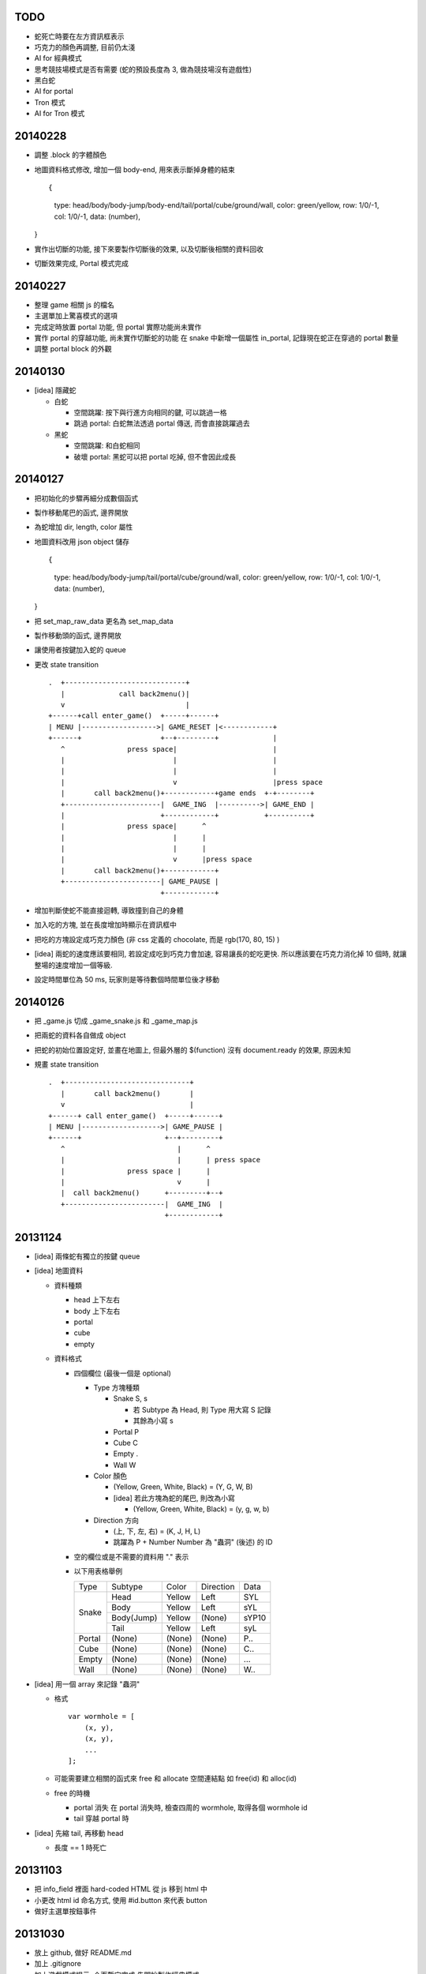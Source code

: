 TODO
====

-   蛇死亡時要在左方資訊框表示

-   巧克力的顏色再調整, 目前仍太淺

-   AI for 經典模式

-   思考競技場模式是否有需要 (蛇的預設長度為 3, 做為競技場沒有遊戲性)

-   黑白蛇

-   AI for portal

-   Tron 模式

-   AI for Tron 模式

20140228
========

-   調整 .block 的字體顏色

-   地圖資料格式修改, 增加一個 body-end, 用來表示斷掉身體的結束 ::

    {
        type: head/body/body-jump/body-end/tail/portal/cube/ground/wall,
        color: green/yellow,
        row: 1/0/-1,
        col: 1/0/-1,
        data: (number),
    }

-   實作出切斷的功能, 接下來要製作切斷後的效果, 以及切斷後相關的資料回收

-   切斷效果完成, Portal 模式完成

20140227
========

-   整理 game 相關 js 的檔名

-   主選單加上驚喜模式的選項

-   完成定時放置 portal 功能, 但 portal 實際功能尚未實作

-   實作 portal 的穿越功能, 尚未實作切斷蛇的功能
    在 snake 中新增一個屬性 in_portal, 記錄現在蛇正在穿過的 portal 數量

-   調整 portal block 的外觀

20140130
========

-   [idea] 隱藏蛇

    -   白蛇

        -   空間跳躍: 按下與行進方向相同的鍵, 可以跳過一格

        -   跳過 portal: 白蛇無法透過 portal 傳送, 而會直接跳躍過去

    -   黑蛇

        -   空間跳躍: 和白蛇相同

        -   破壞 portal: 黑蛇可以把 portal 吃掉, 但不會因此成長

20140127
========

-   把初始化的步驟再細分成數個函式

-   製作移動尾巴的函式, 邊界開放

-   為蛇增加 dir, length, color 屬性

-   地圖資料改用 json object 儲存 ::

    {
        type: head/body/body-jump/tail/portal/cube/ground/wall,
        color: green/yellow,
        row: 1/0/-1,
        col: 1/0/-1,
        data: (number),
    }

-   把 set_map_raw_data 更名為 set_map_data

-   製作移動頭的函式, 邊界開放

-   讓使用者按鍵加入蛇的 queue

-   更改 state transition

    ::

        .  +-----------------------------+
           |             call back2menu()|
           v                             |
        +------+call enter_game()  +-----+------+
        | MENU |------------------>| GAME_RESET |<------------+
        +------+                   +--+---------+             |
           ^               press space|                       |
           |                          |                       |
           |                          |                       |
           |                          v                       |press space
           |       call back2menu()+------------+game ends  +-+--------+
           +-----------------------|  GAME_ING  |---------->| GAME_END |
           |                       +------------+           +----------+
           |               press space|      ^
           |                          |      |
           |                          |      |
           |                          v      |press space
           |       call back2menu()+------------+
           +-----------------------| GAME_PAUSE |
                                   +------------+

-   增加判斷使蛇不能直接迴轉, 導致撞到自己的身體

-   加入吃的方塊, 並在長度增加時顯示在資訊框中

-   把吃的方塊設定成巧克力顏色 (非 css 定義的 chocolate, 而是 rgb(170, 80, 15) )

-   [idea]
    兩蛇的速度應該要相同, 若設定成吃到巧克力會加速, 容易讓長的蛇吃更快.
    所以應該要在巧克力消化掉 10 個時, 就讓整場的速度增加一個等級.

-   設定時間單位為 50 ms, 玩家則是等待數個時間單位後才移動


20140126
========

-   把 _game.js 切成 _game_snake.js 和 _game_map.js

-   把兩蛇的資料各自做成 object

-   把蛇的初始位置設定好, 並畫在地圖上,
    但最外層的 $(function) 沒有 document.ready 的效果, 原因未知

-   規畫 state transition

    ::

        .  +------------------------------+
           |       call back2menu()       |
           v                              |
        +------+ call enter_game()  +-----+------+
        | MENU |------------------->| GAME_PAUSE |
        +------+                    +--+---------+
           ^                           |      ^
           |                           |      | press space
           |               press space |      |
           |                           v      |
           |  call back2menu()      +---------+--+
           +------------------------|  GAME_ING  |
                                    +------------+

20131124
==========
-   [idea] 兩條蛇有獨立的按鍵 queue

-   [idea] 地圖資料

    -   資料種類

        -   head 上下左右
        -   body 上下左右
        -   portal
        -   cube
        -   empty

    -   資料格式

        -   四個欄位 (最後一個是 optional)

            -   Type 方塊種類

                -   Snake   S, s

                    -   若 Subtype 為 Head, 則 Type 用大寫 S 記錄
                    -   其餘為小寫 s

                -   Portal  P
                -   Cube    C
                -   Empty   .
                -   Wall    W

            -   Color 顏色

                -   (Yellow, Green, White, Black) = (Y, G, W, B)
                -   [idea] 若此方塊為蛇的尾巴, 則改為小寫

                    -   (Yellow, Green, White, Black) = (y, g, w, b)

            -   Direction 方向

                -   (上, 下, 左, 右) = (K, J, H, L)
                -   跳躍為 P + Number
                    Number 為 "蟲洞" (後述) 的 ID

        -   空的欄位或是不需要的資料用 "." 表示

        -   以下用表格舉例

            +--------+------------+--------+-----------+-------+
            |  Type  | Subtype    | Color  | Direction | Data  |
            +--------+------------+--------+-----------+-------+
            | Snake  | Head       | Yellow | Left      | SYL   |
            |        +------------+--------+-----------+-------+
            |        | Body       | Yellow | Left      | sYL   |
            |        +------------+--------+-----------+-------+
            |        | Body(Jump) | Yellow | (None)    | sYP10 |
            |        +------------+--------+-----------+-------+
            |        | Tail       | Yellow | Left      | syL   |
            +--------+------------+--------+-----------+-------+
            | Portal | (None)     | (None) | (None)    | P..   |
            +--------+------------+--------+-----------+-------+
            | Cube   | (None)     | (None) | (None)    | C..   |
            +--------+------------+--------+-----------+-------+
            | Empty  | (None)     | (None) | (None)    | ...   |
            +--------+------------+--------+-----------+-------+
            | Wall   | (None)     | (None) | (None)    | W..   |
            +--------+------------+--------+-----------+-------+

-   [idea] 用一個 array 來記錄 "蟲洞"

    -   格式 ::

            var wormhole = [
                (x, y),
                (x, y),
                ...
            ];

    -   可能需要建立相關的函式來 free 和 allocate 空間連結點
        如 free(id) 和 alloc(id)

    -   free 的時機

        -   portal 消失
            在 portal 消失時, 檢查四周的 wormhole, 取得各個 wormhole id

        -   tail 穿越 portal 時

-   [idea] 先縮 tail, 再移動 head

    -   長度 == 1 時死亡

20131103
==========

-   把 info_field 裡面 hard-coded HTML 從 js 移到 html 中

-   小更改 html id 命名方式, 使用 #id.button 來代表 button

-   做好主選單按鈕事件

20131030
==========

-   放上 github, 做好 README.md

-   加上 .gitignore

-   加上遊戲模式提示, 介面暫定完成
    先開始製作經典模式

-   製作介面讓使用者可以選擇控制來源 [PLAYER, AI, NONE]
    控制來源用一個陣列記錄
    有可能讓兩隻 AI 競爭

-   想起 KeyManager 的 scroll 有問題, 已修正並加入 namespace 機制

20131023
==========

-   製作蛇蛇資訊框

20131021
==========

-   決定主選單就是選擇模式

-   製作好模式選擇介面

-   製作好場地, 寬高為 550 x 550
    左方訊息區寬高為 200 x 550

-   製作蛇蛇資訊框

20131020
==========

-   開始製作主選單

-   仿製 Snake 5 的主選單
    預計 UI 都會和 Snake 5 很類似, 這次的目標是把 AI porting 進去
    且重製出 portal

-   最多兩人對戰

-   主選單的選項

    -   選擇模式
    -   ?

-   遊戲模式

    -   經典模式

        -   點選左邊的蛇依次切換為 User, AI, Disable

    -   驚喜模式

        -   普通模式 + portal

    -   競技場

        -   沒有巧克力塊

    -   Tron

        -   模仿 Tron 的遊戲方式
